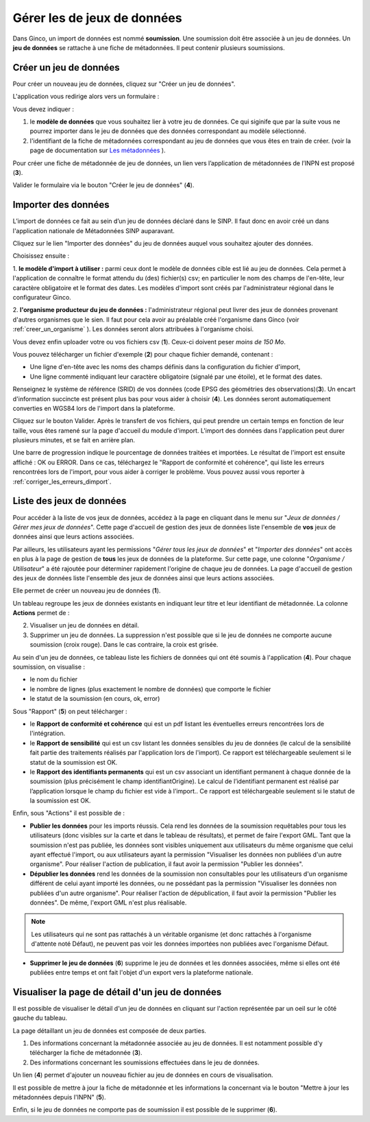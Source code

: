 .. Importer des jeux de données et gérer les imports

Gérer les de jeux de données
====================================

Dans Ginco, un import de données est nommé **soumission**. Une soumission doit être associée à un jeu de données. Un **jeu de données** se rattache à une fiche de métadonnées. Il peut contenir plusieurs soumissions.

Créer un jeu de données
-----------------------
Pour créer un nouveau jeu de données, cliquez sur "Créer un jeu de données".

.. image:: ../images/gestion-jdd/lien-jdd-creer.png

L'application vous redirige alors vers un formulaire :

.. image:: ../images/gestion-jdd/jdd-metadonnee.png

Vous devez indiquer :

1. le **modèle de données** que vous souhaitez lier à votre jeu de données. Ce qui siginife que par la suite vous ne pourrez importer dans le jeu de données que des données correspondant au modèle sélectionné.

2. l'identifiant de la fiche de métadonnées correspondant au jeu de données que vous êtes en train de créer. (voir la page de documentation sur `Les métadonnées <../metadonnees/index.html>`_ ).

Pour créer une fiche de métadonnée de jeu de données, un lien vers l’application de métadonnées de l’INPN est proposé (**3**).

Valider le formulaire via le bouton "Créer le jeu de données" (**4**).

Importer des données
--------------------
L’import de données ce fait au sein d’un jeu de données déclaré dans le SINP. Il faut donc en avoir créé un dans l'application nationale de Métadonnées SINP auparavant.

.. image:: ../images/gestion-jdd/nouveau-jdd-1.png

Cliquez sur le lien "Importer des données" du jeu de données auquel vous souhaitez ajouter des données.

.. image:: ../images/gestion-jdd/nouveau-jdd-2.png

Choisissez ensuite :

1. **le modèle d'import à utiliser :** parmi ceux dont le modèle de données cible est lié au jeu de données.
Cela permet à l'application de connaître le format attendu du (des) fichier(s) csv; en particulier le nom des
champs de l'en-tête, leur caractère obligatoire et le format des dates.
Les modèles d'import sont créés par l'administrateur régional dans le configurateur Ginco.

2. **l'organisme producteur du jeu de données :** l'administrateur régional peut livrer des jeux de données
provenant d'autres organismes que le sien. Il faut pour cela avoir au préalable créé l'organisme dans Ginco
(voir :ref:`creer_un_organisme` ). Les données seront alors attribuées à l'organisme choisi.

.. image:: ../images/gestion-jdd/nouveau-jdd-3.png

Vous devez enfin uploader votre ou vos fichiers csv (**1**). Ceux-ci doivent peser *moins de 150 Mo*.

Vous pouvez télécharger un fichier d'exemple (**2**) pour chaque fichier demandé, contenant :

* Une ligne d'en-tête avec les noms des champs définis dans la configuration du fichier d'import,
* Une ligne commenté indiquant leur caractère obligatoire (signalé par une étoile), et le format des dates.

Renseignez le système de référence (SRID) de vos données (code EPSG des géométries des observations)(**3**).
Un encart d'information succincte est présent plus bas pour vous aider à choisir (**4**).
Les données seront automatiquement converties en WGS84 lors de l'import dans la plateforme.

Cliquez sur le bouton Valider. Après le transfert de vos fichiers, qui peut prendre un certain temps en fonction de leur taille,
vous êtes ramené sur la page d'accueil du module d'import. L'import des données dans l'application peut durer plusieurs minutes,
et se fait en arrière plan.

.. image:: ../images/gestion-jdd/importer-barre-progression.png
.. image:: ../images/gestion-jdd/importer-OK.png
.. image:: ../images/gestion-jdd/importer-ERROR.png

Une barre de progression indique le pourcentage de données traitées et importées. Le résultat de l'import est
ensuite affiché : OK ou ERROR. Dans ce cas, téléchargez le "Rapport de conformité et cohérence", qui liste les erreurs
rencontrées lors de l'import, pour vous aider à corriger le problème. Vous pouvez aussi vous reporter
à :ref:`corriger_les_erreurs_dimport`.


Liste des jeux de données
-------------------------

Pour accéder à la liste de vos jeux de données, accédez à la page en cliquant dans le menu sur "*Jeux de données / Gérer mes jeux de données*".
Cette page d'accueil de gestion des jeux de données liste l'ensemble de **vos** jeux de données ainsi que leurs actions associées.

Par ailleurs, les utilisateurs ayant les permissions "*Gérer tous les jeux de données*" et "*Importer des données*" ont accès en plus à la page de gestion de **tous** les jeux de données de la plateforme.
Sur cette page, une colonne "*Organisme / Utilisateur*" a été rajoutée pour déterminer rapidement l'origine de chaque jeu de données.
La page d'accueil de gestion des jeux de données liste l'ensemble des jeux de données ainsi que leurs actions associées.

.. image:: ../images/gestion-jdd/liste-jdd.png

Elle permet de créer un nouveau jeu de données (**1**).

Un tableau regroupe les jeux de données existants en indiquant leur titre et leur identifiant de métadonnée.
La colonne **Actions** permet de :

2. Visualiser un jeu de données en détail.
3. Supprimer un jeu de données. La suppression n'est possible que si le jeu de données ne comporte aucune soumission (croix rouge). Dans le cas contraire, la croix est grisée.

Au sein d'un jeu de données, ce tableau liste les fichiers de données qui ont été soumis à l'application (**4**). Pour chaque soumission, on visualise :

* le nom du fichier
* le nombre de lignes (plus exactement le nombre de données) que comporte le fichier
* le statut de la soumission (en cours, ok, error)

Sous "Rapport" (**5**) on peut télécharger :

* le **Rapport de conformité et cohérence** qui est un pdf listant les éventuelles erreurs rencontrées lors de l'intégration.
* le **Rapport de sensibilité** qui est un csv listant les données sensibles du jeu de données (le calcul de la sensibilité
  fait partie des traitements réalisés par l'application lors de l'import). Ce rapport est téléchargeable seulement si le statut de la soumission est OK.
* le **Rapport des identifiants permanents** qui est un csv associant un identifiant permanent à chaque donnée de la soumission (plus précisément le champ identifiantOrigine). Le calcul de l’identifiant permanent est réalisé par l’application lorsque le champ du fichier est vide à l’import.. Ce rapport est téléchargeable seulement si le statut de la soumission est OK.

Enfin, sous "Actions" il est possible de :

* **Publier les données** pour les imports réussis. Cela rend les données de la soumission requêtables pour tous les utilisateurs (donc visibles sur la carte et dans le tableau de résultats), et permet de faire l'export GML.
  Tant que la soumission n'est pas publiée, les données sont visibles uniquement aux utilisateurs du même organisme que celui ayant effectué l'import, ou aux utilisateurs ayant la permission "Visualiser les données non publiées d'un autre organisme".
  Pour réaliser l'action de publication, il faut avoir la permission "Publier les données".

* **Dépublier les données** rend les données de la soumission non consultables pour les utilisateurs d'un organisme différent de celui ayant importé les données, ou ne possédant pas la permission "Visualiser les données non publiées d'un autre organisme".
  Pour réaliser l'action de dépublication, il faut avoir la permission "Publier les données".
  De même, l'export GML n'est plus réalisable.
  
.. note:: Les utilisateurs qui ne sont pas rattachés à un véritable organisme (et donc rattachés à l'organisme d'attente noté Défaut), ne peuvent pas voir les données importées non publiées avec l'organisme Défaut.
  
* **Supprimer le jeu de données** (**6**) supprime le jeu de données et les données associées, même si elles ont été publiées entre temps et ont fait l'objet d'un export vers la plateforme nationale.

Visualiser la page de détail d'un jeu de données
------------------------------------------------
Il est possible de visualiser le détail d'un jeu de données en cliquant sur l'action représentée par un oeil sur le côté gauche du tableau.

.. image:: ../images/gestion-jdd/visualiser-jdd.png

La page détaillant un jeu de données est composée de deux parties.

1. Des informations concernant la métadonnée associée au jeu de données. Il est notamment possible d'y télécharger la fiche de métadonnée (**3**).
2. Des informations concernant les soumissions effectuées dans le jeu de données.

Un lien (**4**) permet d'ajouter un nouveau fichier au jeu de données en cours de visualisation.

Il est possible de mettre à jour la fiche de métadonnée et les informations la concernant via le bouton "Mettre à jour les métadonnées depuis l'INPN" (**5**).

Enfin, si le jeu de données ne comporte pas de soumission il est possible de le supprimer (**6**).


